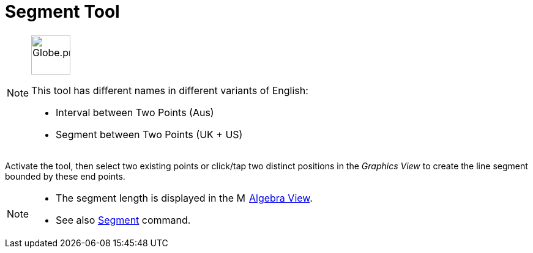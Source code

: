 = Segment Tool
:page-en: tools/Segment
ifdef::env-github[:imagesdir: /en/modules/ROOT/assets/images]

[NOTE]
====
image:64px-Globe.png[Globe.png,width=64,height=64,role=left]

This tool has different names in different variants of English:   

* Interval between Two Points (Aus)
* Segment between Two Points (UK + US)

====

Activate the tool, then select two existing points or click/tap two distinct positions in the _Graphics View_ to create the line segment bounded by these end points.

[NOTE]
====

* The segment length is displayed in the image:16px-Menu_view_algebra.svg.png[Menu view algebra.svg,width=16,height=16] xref:/Algebra_View.adoc[Algebra
View].
* See also xref:/commands/Segment.adoc[Segment] command.

====
